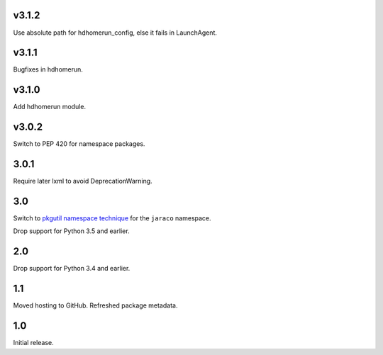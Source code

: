 v3.1.2
=====

Use absolute path for hdhomerun_config, else it fails in LaunchAgent.

v3.1.1
=====

Bugfixes in hdhomerun.

v3.1.0
=====

Add hdhomerun module.

v3.0.2
=====

Switch to PEP 420 for namespace packages.

3.0.1
=====

Require later lxml to avoid DeprecationWarning.

3.0
===

Switch to `pkgutil namespace technique
<https://packaging.python.org/guides/packaging-namespace-packages/#pkgutil-style-namespace-packages>`_
for the ``jaraco`` namespace.

Drop support for Python 3.5 and earlier.

2.0
===

Drop support for Python 3.4 and earlier.

1.1
===

Moved hosting to GitHub. Refreshed package metadata.

1.0
===

Initial release.
